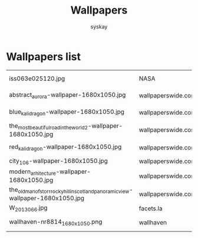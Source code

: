 #+TITLE: Wallpapers
#+AUTHOR: syskay
#+EMAIL: syskay@gmail.com

* Wallpapers list

  |------------------------------------------------------------------------------------+--------------------+----------------------------------------------------------------------------------+---------------------|
  | iss063e025120.jpg                                                                  | NASA               | https://www.nasa.gov/sites/default/files/thumbnails/image/iss063e025120.jpg      | Aurora Australis    |
  | abstract_aurora-wallpaper-1680x1050.jpg                                            | wallpaperswide.com | http://wallpaperswide.com/abstract_aurora-wallpapers.html                        | Abstract Aurora     |
  | blue_kali_dragon-wallpaper-1680x1050.jpg                                           | wallpaperswide.com | http://wallpaperswide.com/blue_kali_dragon-wallpapers.html                       | Blue Kali dragon    |
  | the_most_beautiful_road_in_the_world_2-wallpaper-1680x1050.jpg                     | wallpaperswide.com | http://wallpaperswide.com/the_most_beautiful_road_in_the_world_2-wallpapers.html | The road 2          |
  | red_kali_dragon-wallpaper-1680x1050.jpg                                            | wallpaperswide.com | http://wallpaperswide.com/red_kali_dragon-wallpapers.html                        | Red Kali dradon     |
  | city_106-wallpaper-1680x1050.jpg                                                   | wallpaperswide.com |                                                                                  |                     |
  | modern_arhitecture-wallpaper-1680x1050.jpg                                         | wallpaperswide.com | http://wallpaperswide.com/modern_arhitecture-wallpapers.html                     | Modern Architecture |
  | the_old_man_of_storr_rocky_hill_in_scotland_panoramic_view-wallpaper-1680x1050.jpg | wallpaperswide.com |                                                                                  |                     |
  | W_2013_066.jpg                                                                     | facets.la          | http://www.facets.la/wallpaper/W_2013_066.jpg                                    |                     |
  | wallhaven-nr8814_1680x1050.png                                                     | wallhaven          | [[https://whvn.cc/nr8814]]                                                           | village in snow     |
  |------------------------------------------------------------------------------------+--------------------+----------------------------------------------------------------------------------+---------------------|
